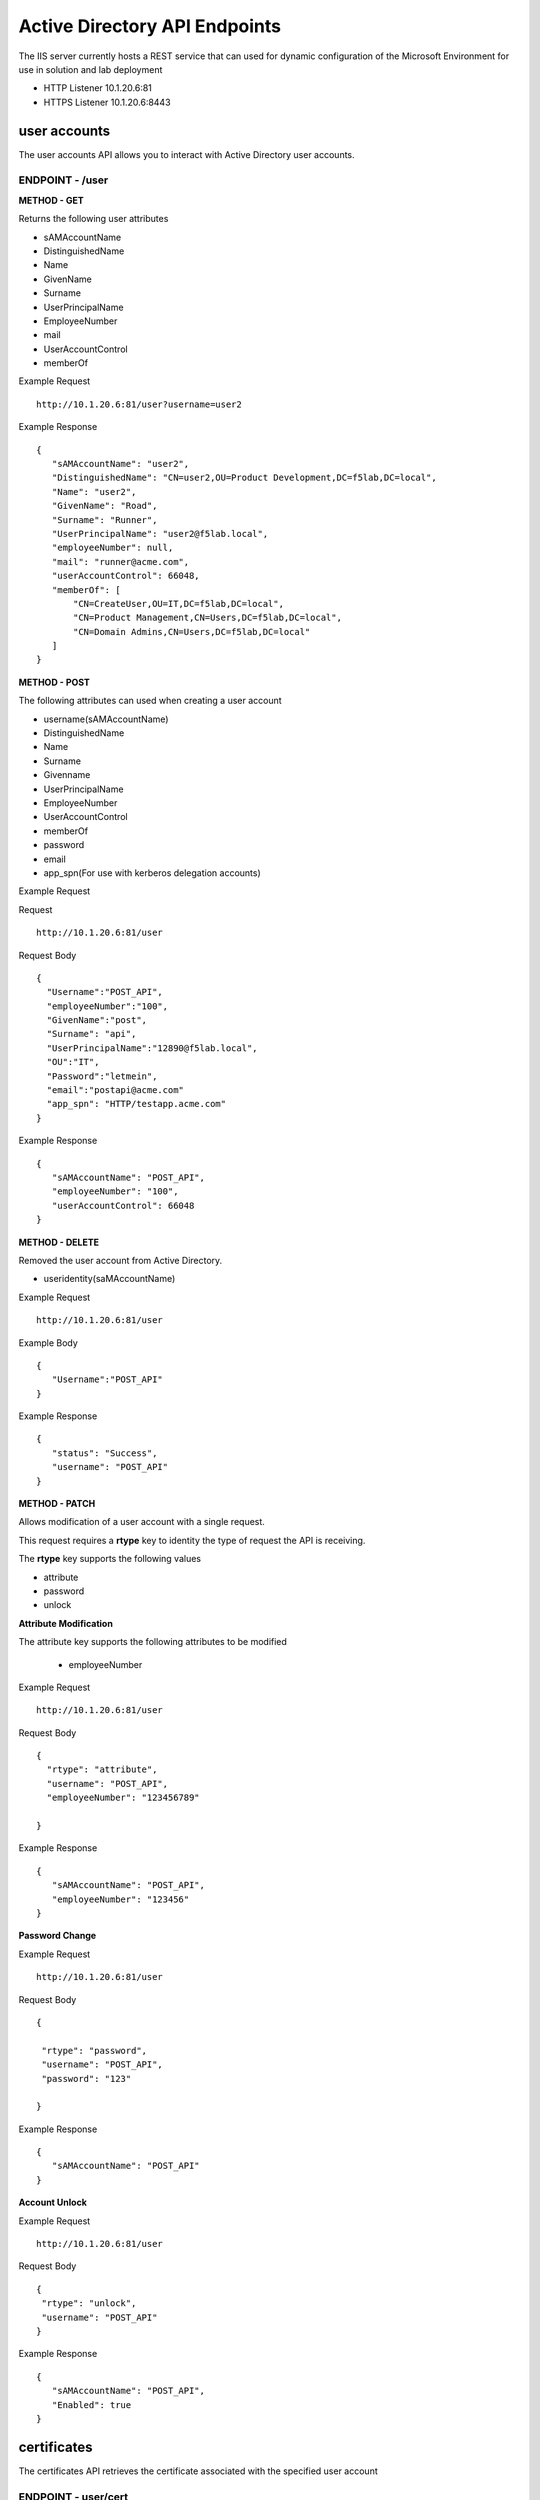 
=================================
Active Directory API Endpoints
=================================

The IIS server currently hosts a REST service that can used for dynamic configuration of the Microsoft Environment for use in solution and lab deployment 

- HTTP Listener  10.1.20.6:81
- HTTPS Listener 10.1.20.6:8443 

---------------
user accounts
---------------

The user accounts API allows you to interact with Active Directory user accounts.



ENDPOINT - /user
^^^^^^^^^^^^^^^^^

**METHOD - GET**

Returns the following user attributes


- sAMAccountName
- DistinguishedName
- Name
- GivenName
- Surname
- UserPrincipalName
- EmployeeNumber
- mail
- UserAccountControl
- memberOf



Example Request
::
  
 http://10.1.20.6:81/user?username=user2

Example Response
::

 {
    "sAMAccountName": "user2",
    "DistinguishedName": "CN=user2,OU=Product Development,DC=f5lab,DC=local",
    "Name": "user2",
    "GivenName": "Road",
    "Surname": "Runner",
    "UserPrincipalName": "user2@f5lab.local",
    "employeeNumber": null,
    "mail": "runner@acme.com",
    "userAccountControl": 66048,
    "memberOf": [
        "CN=CreateUser,OU=IT,DC=f5lab,DC=local",
        "CN=Product Management,CN=Users,DC=f5lab,DC=local",
        "CN=Domain Admins,CN=Users,DC=f5lab,DC=local"
    ]
 }

**METHOD - POST**



The following attributes can used when creating a user account

- username(sAMAccountName)
- DistinguishedName
- Name
- Surname
- Givenname
- UserPrincipalName
- EmployeeNumber
- UserAccountControl
- memberOf
- password
- email
- app_spn(For use with kerberos delegation accounts)


Example Request

Request
::
    http://10.1.20.6:81/user


Request Body
::
  {
    "Username":"POST_API",
    "employeeNumber":"100",
    "GivenName":"post",
    "Surname": "api",
    "UserPrincipalName":"12890@f5lab.local",
    "OU":"IT",
    "Password":"letmein",
    "email":"postapi@acme.com"
    "app_spn": "HTTP/testapp.acme.com"
  }

Example Response
::

 {
    "sAMAccountName": "POST_API",
    "employeeNumber": "100",
    "userAccountControl": 66048
 }


**METHOD - DELETE**

Removed the user account from Active Directory.  

- useridentity(saMAccountName)



Example Request
::
 http://10.1.20.6:81/user

Example Body
::
 {
    "Username":"POST_API"
 }

Example Response
::
 {
    "status": "Success",
    "username": "POST_API"
 }


**METHOD - PATCH**

Allows modification of a user account with a single request.  

This request requires a **rtype** key to identity the type of request the API is receiving.

The **rtype** key supports the following values

- attribute
- password
- unlock





**Attribute Modification**


The attribute key supports the following attributes to be modified

 - employeeNumber


Example Request
::

 http://10.1.20.6:81/user

Request Body
::
  
  {
    "rtype": "attribute", 
    "username": "POST_API",
    "employeeNumber": "123456789"

  }


Example Response
::
 
 {
    "sAMAccountName": "POST_API",
    "employeeNumber": "123456"
 }

**Password Change**

Example Request
::

 http://10.1.20.6:81/user

Request Body
::
  

 {

  "rtype": "password",
  "username": "POST_API",
  "password": "123"

 }




Example Response
::
 
 {
    "sAMAccountName": "POST_API"
 }

**Account Unlock**

Example Request
::

 http://10.1.20.6:81/user

Request Body
::
  
 {
  "rtype": "unlock", 
  "username": "POST_API"
 }



Example Response
::
 
 {
    "sAMAccountName": "POST_API",
    "Enabled": true
 }


--------------
certificates
--------------

The certificates API retrieves the certificate associated with the specified user account


ENDPOINT - user/cert
^^^^^^^^^^^^^^^^^^^^^

**METHOD - GET**

Example Request 
::
 http://10.1.20.6:81/user/cert?username=user2


-------------
IP Addresses
-------------

**METHOD - GET** 


ENDPOINT - /addr/scope-status
^^^^^^^^^^^^^^^^^^^^^^^^^^^^^^

The scope status endpoint returns all IP address assignment associated with scope specified in the request.

The following scopes are supported 

- 10.1.10.96 (BIGIP1_SCOPE)
- 10.1.10.192 (BIGIP2_SCOPE)
- 10.1.20.32 (IIS_SCOPE)


Example Request 
::
 http://10.1.20.6:81/addr/scope-status?scope=10.1.10.96


ENDPOINT - /addr/available 
^^^^^^^^^^^^^^^^^^^^^^^^^^^^

The available endpoint returns the next available address for the scope specified in the request

Example Request
::
 http://10.1.20.6:81/addr/available?scope=10.1.10.96

Example Response
::
 {
    "address": "10.1.10.102"
 }


**METHOD - POST**


ENDPOINT - /addr/checkout
^^^^^^^^^^^^^^^^^^^^^^^^^^

Example Request
::
 http://10.1.20.6:81/addr/checkout

Example Request
::
 {
  "scope":"10.1.10.96",
  "address":"10.1.10.103",
  "name":"testvs"
 }

Example Response
::
 {
    "status": "Success",
    "address": "10.1.10.103",
    "name": "testvs"
 }


**METHOD - DELETE**

ENDPOINT - /addr/checkin
^^^^^^^^^^^^^^^^^^^^^^^^^^

Example Request
::
 https://10.1.20.6:81/addr/checkin?address=10.1.10.103

Example Response
::
 {
    "status": "Success",
    "address": "10.1.10.103"
 }

------
DNS
------

ENDPOINT - /dns
^^^^^^^^^^^^^^^

The DNS endpoint allows the creation and deletion of A and PTR records

**METHOD - POST**



Example Request
::
 https://10.1.20.6:81/dns

Example Body
::

 {
  "record_type":"a",
  "fqdn":"app.acme.com",
  "computer_ip":"10.1.10.35"
 }

Example Rsopnose
::  
 
 {
    "status": "Success",
    "record_type": "A",
    "hostname": "testapp",
    "zone": "acme.com",
    "computer_ip": "10.1.20.35"
 }

**METHOD - DELETE**

Example Request
:: 
 https://10.1.20.6:81/dns

Example Body
:: 
 {
  "record_type":"a",
  "fqdn":"{{DNS1_NAME}}",
  "computer_ip":"{{IIS_ADDRESS1}}" 
 }

Example Response
::
 {
    "status": "Success",
    "record_type": "A",
    "hostname": "testapp",
    "zone": "acme.com",
    "computer_ip": "10.1.20.35"
 }


---------
Websites
---------

The websites API allows dynamic creation and deletion of websites. 

ENDPOINT - /websites
^^^^^^^^^^^^^^^^^^^^

**METHOD - POST**

The POST method creates websites on the IIS server based on templates located in the access-infra repo.  To view examples of those site click the link below. The following authentication methods are supported 

- none
- Basic
- kerberos
- saml (template 1 only)

Template 2 supports the customization of background colors using a customization key.  The following colors are supported.

- red
- green
- blue
- white
 


Example Request
::
  https://10.1.20.6:81/websites

Example Body
::
 {
	"site_name":"site.acme.com",
	"http_port":"80",
	"https_port":"443",
	"computer_ip":"10.1.20.33",
	"template_number": "2",
	"authentication": "none",
	"customization": {
		"background": "green"

	}
 }


**METHOD - DELETE**

Example Request
::
  https://10.1.20.6:81/websites

Example Body
::
 {
  "site_name":"site.acme.com" 
 }

Example Resonse
::
 {
    "status": "Success",
    "site_name": "testapp.acme.com"
 }


----------
Desktop
----------

ENDPOINT - /desktop
^^^^^^^^^^^^^^^^^^^^

The Desktop API copied files from the student_files folder located in specified lab or solution folder to the users desktop 

**METHOD - POST**

Example Request
::
 https://10.1.20.6:81/desktop

Example Body
::
 {
  "repo":"labs",
  "number":"3",
  "user": "user1"
  }


Example Response
::
 {
    "status": "Success",
    "repo": "labs",
    "number": "3",
    "user": "user1"
 }




**METHOD - DELETE**

Example Request
::
 https://10.1.20.6:81/desktop


Example Body
::
 {
  "repo":"labs",
  "number":"3",
  "user": "user1"
 }

Example Response
::
 {
    "status": "Success",
    "repo": "labs",
    "number": "3",
    "user": "user1"
 }

-----------
COMPUTER
-----------


ENDPOINT - /computer
^^^^^^^^^^^^^^^^^^^^

The computer endpoint assigned Service Principal names to the Active Directory computer account

**METHOD - POST**

Example Request
::
 https://10.1.20.6:81/computer


Example Body
::
 {
  "computer":"IIS",
  "spn":"HTTP/app.acme.com" 
 }

Example Response
::
 {
    "status": "Success",
    "computer": "IIS",
    "spn": "HTTP/app.acme.com"
 }

**METHOD - DELETE**

Example Request
::
 https://10.1.20.6:81/computer


Example Body
::
 {
  "computer":"IIS",
  "spn":"HTTP/app.acme.com" 
 }

Example Response
::
 {
    "status": "Success",
    "computer": "IIS",
    "spn": "HTTP/app.acme.com"
 }

